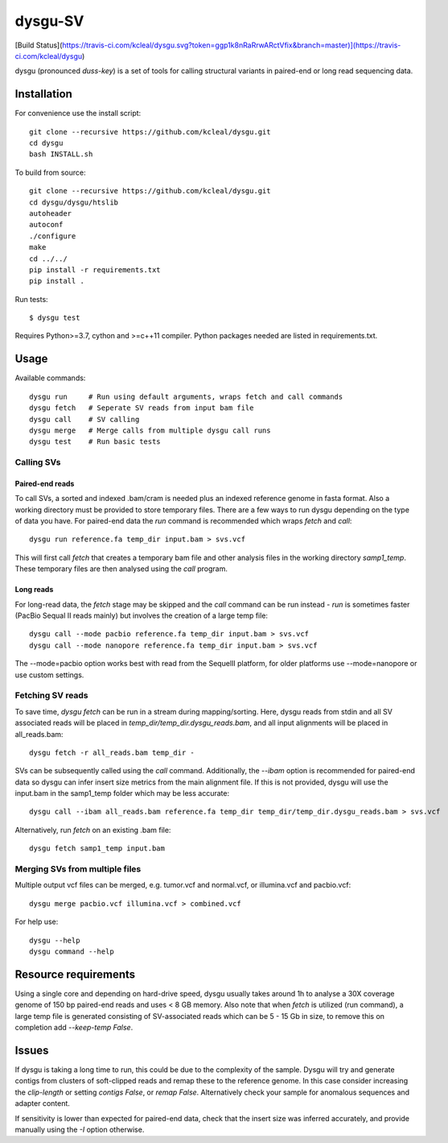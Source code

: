 ========
dysgu-SV
========

[Build Status](https://travis-ci.com/kcleal/dysgu.svg?token=ggp1k8nRaRrwARctVfix&branch=master)](https://travis-ci.com/kcleal/dysgu)

dysgu (pronounced *duss-key*) is a set of tools for calling structural variants in paired-end or long read sequencing data.


Installation
------------
For convenience use the install script::

    git clone --recursive https://github.com/kcleal/dysgu.git
    cd dysgu
    bash INSTALL.sh

To build from source::

    git clone --recursive https://github.com/kcleal/dysgu.git
    cd dysgu/dysgu/htslib
    autoheader
    autoconf
    ./configure
    make
    cd ../../
    pip install -r requirements.txt
    pip install .

Run tests::

    $ dysgu test

Requires Python>=3.7, cython and >=c++11 compiler.
Python packages needed are listed in requirements.txt.

Usage
-----
Available commands::

    dysgu run     # Run using default arguments, wraps fetch and call commands
    dysgu fetch   # Seperate SV reads from input bam file
    dysgu call    # SV calling
    dysgu merge   # Merge calls from multiple dysgu call runs
    dysgu test    # Run basic tests

Calling SVs
~~~~~~~~~~~

Paired-end reads
****************
To call SVs, a sorted and indexed .bam/cram is needed plus an indexed reference genome in fasta format. Also a working directory must
be provided to store temporary files. There are a few ways to run dysgu depending on the type of data you have.
For paired-end data the `run` command is recommended which wraps `fetch` and `call`::

    dysgu run reference.fa temp_dir input.bam > svs.vcf

This will first call `fetch` that creates a temporary bam file and other analysis files in the working directory `samp1_temp`. These temporary files are then analysed using the `call` program.

Long reads
**********
For long-read data, the `fetch` stage may be skipped and the `call` command can be run instead - `run` is sometimes faster (PacBio Sequal II reads mainly) but involves the creation of a large
temp file::

    dysgu call --mode pacbio reference.fa temp_dir input.bam > svs.vcf
    dysgu call --mode nanopore reference.fa temp_dir input.bam > svs.vcf

The --mode=pacbio option works best with read from the SequelII platform, for older platforms use --mode=nanopore or use custom
settings.

Fetching SV reads
~~~~~~~~~~~~~~~~~
To save time, `dysgu fetch` can be run in a stream during mapping/sorting. Here, dysgu reads from stdin and
all SV associated reads will be placed in `temp_dir/temp_dir.dysgu_reads.bam`, and all input alignments will be placed in all_reads.bam::

    dysgu fetch -r all_reads.bam temp_dir -

SVs can be subsequently called using the `call` command. Additionally, the `--ibam` option is recommended for paired-end data so dysgu can infer insert
size metrics from the main alignment file. If this is not provided, dysgu will use the input.bam in the samp1_temp folder which may be less accurate::

    dysgu call --ibam all_reads.bam reference.fa temp_dir temp_dir/temp_dir.dysgu_reads.bam > svs.vcf

Alternatively, run `fetch` on an existing .bam file::

    dysgu fetch samp1_temp input.bam


Merging SVs from multiple files
~~~~~~~~~~~~~~~~~~~~~~~~~~~~~~~
Multiple output vcf files can be merged, e.g. tumor.vcf and normal.vcf, or illumina.vcf and pacbio.vcf::

    dysgu merge pacbio.vcf illumina.vcf > combined.vcf

For help use::

    dysgu --help
    dysgu command --help

Resource requirements
---------------------
Using a single core and depending on hard-drive speed, dysgu usually takes around 1h to analyse a 30X coverage genome of 150 bp paired-end reads and
uses < 8 GB memory. Also note that when `fetch` is utilized (run command), a large temp file is generated consisting of SV-associated reads
which can be 5 - 15 Gb in size, to remove this on completion add `--keep-temp False`.

Issues
------
If dysgu is taking a long time to run, this could be due to the complexity of the sample.
Dysgu will try and generate contigs from clusters of soft-clipped reads and remap these to the reference genome.
In this case consider increasing the `clip-length` or setting `contigs False`, or `remap False`.
Alternatively check your sample for anomalous sequences and adapter content.

If sensitivity is lower than expected for paired-end data, check that the insert size was inferred accurately, and
provide manually using the `-I` option otherwise.
